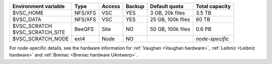+----------------------+---------+--------+--------+----------------------+-----------------+
| Environment variable | Type    | Access | Backup | Default quota        | Total capacity  |
+======================+=========+========+========+======================+=================+
| $VSC_HOME            | NFS/XFS | VSC    | YES    | 3 GB, 20k files      | 3.5 TB          |
+----------------------+---------+--------+--------+----------------------+-----------------+
| $VSC_DATA            | NFS/XFS | VSC    | YES    | 25 GB, 100k files    | 60 TB           |
+----------------------+---------+--------+--------+----------------------+-----------------+
| | $VSC_SCRATCH       | BeeGFS  | Site   | NO     | 50 GB, 100k files    | 0.6 PB          |
| | $VSC_SCRATCH_SITE  |         |        |        |                      |                 |
+----------------------+---------+--------+--------+----------------------+-----------------+
| $VSC_SCRATCH_NODE    | ext4    | Node   | NO     |                      | *node-specific* |
+----------------------+---------+--------+--------+----------------------+-----------------+

For node-specific details, see the hardware information for 
:ref:`Vaughan <Vaughan hardware>`, :ref:`Leibniz <Leibniz hardware>` and :ref:`Breniac <Breniac hardware UAntwerp>`.